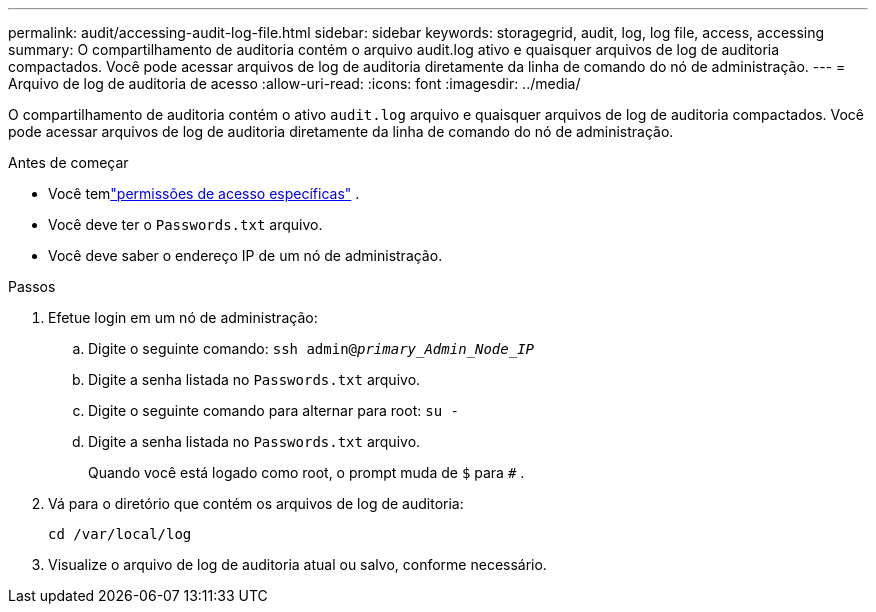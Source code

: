 ---
permalink: audit/accessing-audit-log-file.html 
sidebar: sidebar 
keywords: storagegrid, audit, log, log file, access, accessing 
summary: O compartilhamento de auditoria contém o arquivo audit.log ativo e quaisquer arquivos de log de auditoria compactados.  Você pode acessar arquivos de log de auditoria diretamente da linha de comando do nó de administração. 
---
= Arquivo de log de auditoria de acesso
:allow-uri-read: 
:icons: font
:imagesdir: ../media/


[role="lead"]
O compartilhamento de auditoria contém o ativo `audit.log` arquivo e quaisquer arquivos de log de auditoria compactados.  Você pode acessar arquivos de log de auditoria diretamente da linha de comando do nó de administração.

.Antes de começar
* Você temlink:../admin/admin-group-permissions.html["permissões de acesso específicas"] .
* Você deve ter o `Passwords.txt` arquivo.
* Você deve saber o endereço IP de um nó de administração.


.Passos
. Efetue login em um nó de administração:
+
.. Digite o seguinte comando: `ssh admin@_primary_Admin_Node_IP_`
.. Digite a senha listada no `Passwords.txt` arquivo.
.. Digite o seguinte comando para alternar para root: `su -`
.. Digite a senha listada no `Passwords.txt` arquivo.
+
Quando você está logado como root, o prompt muda de `$` para `#` .



. Vá para o diretório que contém os arquivos de log de auditoria:
+
`cd /var/local/log`

. Visualize o arquivo de log de auditoria atual ou salvo, conforme necessário.

